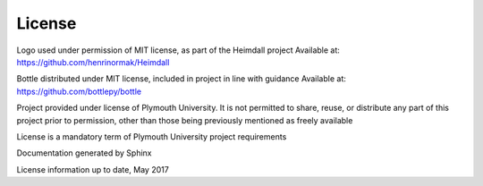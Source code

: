 License
=======
Logo used under permission of MIT license, as part of the Heimdall project Available at: https://github.com/henrinormak/Heimdall

Bottle distributed under MIT license, included in project in line with guidance Available at: https://github.com/bottlepy/bottle

Project provided under license of Plymouth University. It is not permitted to share, reuse, or distribute any part of this project prior to permission, other than those being previously mentioned as freely available

License is a mandatory term of Plymouth University project requirements

Documentation generated by Sphinx

License information up to date, May 2017
